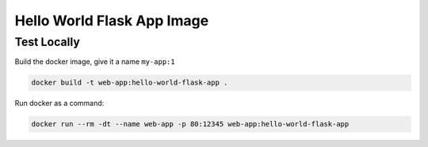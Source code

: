 Hello World Flask App Image
==============================================================================


Test Locally
------------------------------------------------------------------------------

Build the docker image, give it a name ``my-app:1``

.. code-block:: bash

    docker build -t web-app:hello-world-flask-app .

Run docker as a command:

.. code-block:: bash

    docker run --rm -dt --name web-app -p 80:12345 web-app:hello-world-flask-app
